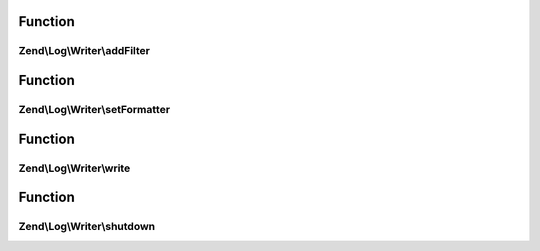 .. Log/Writer/WriterInterface.php generated using docpx on 01/30/13 03:02pm


Function
********

Zend\\Log\\Writer\\addFilter
============================

.. function:: Zend\Log\Writer\addFilter()


    Add a log filter to the writer

    :param int|string|Filter: 

    :rtype: WriterInterface 



Function
********

Zend\\Log\\Writer\\setFormatter
===============================

.. function:: Zend\Log\Writer\setFormatter()


    Set a message formatter for the writer

    :param string|Formatter: 

    :rtype: WriterInterface 



Function
********

Zend\\Log\\Writer\\write
========================

.. function:: Zend\Log\Writer\write()


    Write a log message

    :param array: 

    :rtype: WriterInterface 



Function
********

Zend\\Log\\Writer\\shutdown
===========================

.. function:: Zend\Log\Writer\shutdown()


    Perform shutdown activities

    :rtype: void 



